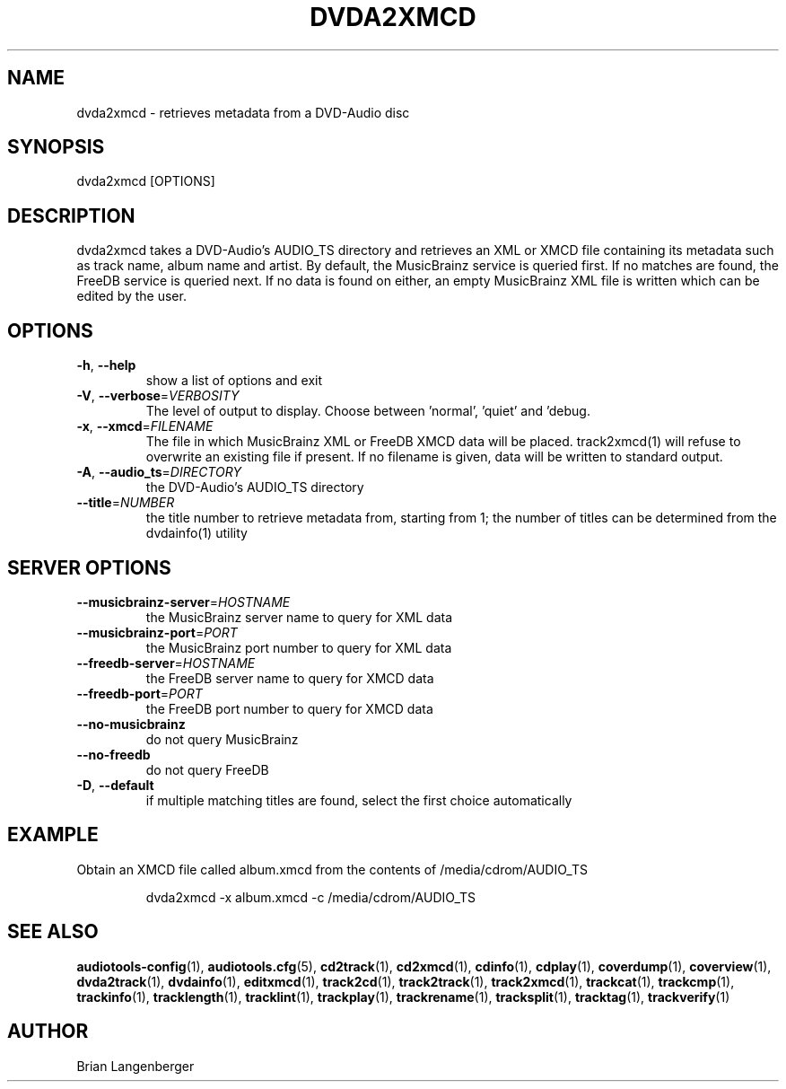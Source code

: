 .TH "DVDA2XMCD" 1 "April 2011" "" "DVD-Audio Metadata Retriever"
.SH NAME
dvda2xmcd \- retrieves metadata from a DVD-Audio disc
.SH SYNOPSIS
dvda2xmcd [OPTIONS]
.SH DESCRIPTION
.PP
dvda2xmcd takes a DVD-Audio's AUDIO_TS directory and retrieves an XML or XMCD file containing its metadata such as track name, album name and artist. By default, the MusicBrainz service is queried first. If no matches are found, the FreeDB service is queried next. If no data is found on either, an empty MusicBrainz XML file is written which can be edited by the user.
.SH OPTIONS
.TP
\fB\-h\fR, \fB\-\-help\fR
show a list of options and exit
.TP
\fB\-V\fR, \fB\-\-verbose\fR=\fIVERBOSITY\fR
The level of output to display. Choose between 'normal', 'quiet' and 'debug.
.TP
\fB\-x\fR, \fB\-\-xmcd\fR=\fIFILENAME\fR
The file in which MusicBrainz XML or FreeDB XMCD data will be placed. track2xmcd(1) will refuse to overwrite an existing file if present. If no filename is given, data will be written to standard output.
.TP
\fB\-A\fR, \fB\-\-audio_ts\fR=\fIDIRECTORY\fR
the DVD-Audio's AUDIO_TS directory
.TP
\fB\-\-title\fR=\fINUMBER\fR
the title number to retrieve metadata from, starting from 1; the number of titles can be determined from the dvdainfo(1) utility
.SH SERVER OPTIONS
.TP
\fB\-\-musicbrainz\-server\fR=\fIHOSTNAME\fR
the MusicBrainz server name to query for XML data
.TP
\fB\-\-musicbrainz\-port\fR=\fIPORT\fR
the MusicBrainz port number to query for XML data
.TP
\fB\-\-freedb\-server\fR=\fIHOSTNAME\fR
the FreeDB server name to query for XMCD data
.TP
\fB\-\-freedb\-port\fR=\fIPORT\fR
the FreeDB port number to query for XMCD data
.TP
\fB\-\-no\-musicbrainz\fR
do not query MusicBrainz
.TP
\fB\-\-no\-freedb\fR
do not query FreeDB
.TP
\fB\-D\fR, \fB\-\-default\fR
if multiple matching titles are found, select the first choice automatically
.SH EXAMPLE
.LP
Obtain an XMCD file called album.xmcd from the contents of /media/cdrom/AUDIO_TS
.IP
dvda2xmcd -x album.xmcd -c /media/cdrom/AUDIO_TS

.SH SEE ALSO
.BR audiotools-config (1),
.BR audiotools.cfg (5),
.BR cd2track (1),
.BR cd2xmcd (1),
.BR cdinfo (1),
.BR cdplay (1),
.BR coverdump (1),
.BR coverview (1),
.BR dvda2track (1),
.BR dvdainfo (1),
.BR editxmcd (1),
.BR track2cd (1),
.BR track2track (1),
.BR track2xmcd (1),
.BR trackcat (1),
.BR trackcmp (1),
.BR trackinfo (1),
.BR tracklength (1),
.BR tracklint (1),
.BR trackplay (1),
.BR trackrename (1),
.BR tracksplit (1),
.BR tracktag (1),
.BR trackverify (1)
.SH AUTHOR
Brian Langenberger

